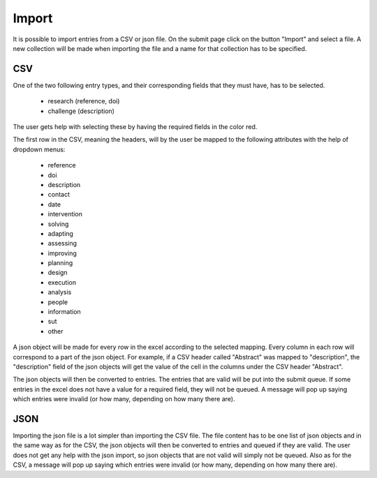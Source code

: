 .. _import:

Import
======

It is possible to import entries from a CSV or json file. On the submit page click on the button "Import" and select a file. A new collection will be made when importing the file and a name for that collection has to be specified.

CSV
-----

One of the two following entry types, and their corresponding fields that they must have, has to be selected. 

 - research (reference, doi)
 - challenge (description)
  
The user gets help with selecting these by having the required fields in the color red.

The first row in the CSV, meaning the headers, will by the user be mapped to the following attributes with the help of dropdown menus:

 - reference
 - doi
 - description
 - contact
 - date
 
 - intervention
 - solving
 - adapting
 - assessing
 - improving
 - planning
 - design
 - execution
 - analysis
 - people
 - information
 - sut
 - other
 
A json object will be made for every row in the excel according to the selected mapping. Every column in each row will correspond to a part of the json object. For example, if a CSV header called "Abstract" was mapped to "description", the "description" field of the json objects will get the value of the cell in the columns under the CSV header "Abstract".

The json objects will then be converted to entries. The entries that are valid will be put into the submit queue. If some entries in the excel does not have a value for a required field, they will not be queued. A message will pop up saying which entries were invalid (or how many, depending on how many there are). 

JSON
-----

Importing the json file is a lot simpler than importing the CSV file. The file content has to be one list of json objects and in the same way as for the CSV, the json objects will then be converted to entries and queued if they are valid. The user does not get any help with the json import, so json objects that are not valid will simply not be queued. Also as for the CSV, a message will pop up saying which entries were invalid (or how many, depending on how many there are). 
 
